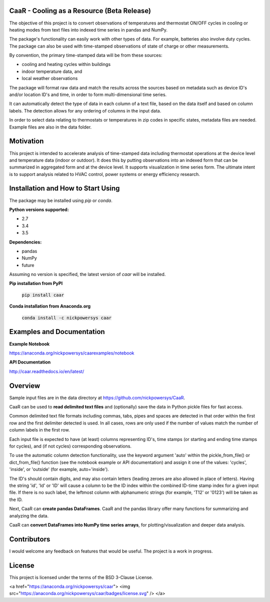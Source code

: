 CaaR - Cooling as a Resource (Beta Release)
===========================================

The objective of this project is to convert observations of temperatures and thermostat ON/OFF cycles in cooling or heating modes from text files into indexed time series in pandas and NumPy.

The package's functionality can easily work with other types of data. For example, batteries also involve duty cycles. The package can also be used with time-stamped observations of state of charge or other measurements.

By convention, the primary time-stamped data will be from these sources:

* cooling and heating cycles within buildings
* indoor temperature data, and
* local weather observations

The package will format raw data and match the results across the sources based on metadata such as device ID's and/or location ID's and time, in order to form multi-dimensional time series.

It can automatically detect the type of data in each column of a text file, based on the data itself and based on column labels. The detection allows for any ordering of columns in the input data.

In order to select data relating to thermostats or temperatures in zip codes in specific states, metadata files are needed. Example files are also in the data folder.

Motivation
==========

This project is intended to accelerate analysis of time-stamped data including thermostat operations at the device level and temperature data (indoor or outdoor). It does this by putting  observations into an indexed form that can be summarized in aggregated form and at the device level. It supports visualization in time series form. The ultimate intent is to support analysis related to HVAC control, power systems or energy efficiency research.


Installation and How to Start Using
===================================

The package may be installed using *pip* or *conda*.

**Python versions supported:**

* 2.7
* 3.4
* 3.5

**Dependencies:**

* pandas
* NumPy
* future

Assuming no version is specified, the latest version of *caar* will be installed.

**Pip installation from PyPI**

    :code:`pip install caar`

**Conda installation from Anaconda.org**

    :code:`conda install -c nickpowersys caar`

Examples and Documentation
==========================

**Example Notebook**

https://anaconda.org/nickpowersys/caarexamples/notebook

**API Documentation**

http://caar.readthedocs.io/en/latest/

Overview
========

Sample input files are in the data directory at https://github.com/nickpowersys/CaaR.

CaaR can be used to **read delimited text files** and (optionally) save the data in Python pickle files for fast access.

Common delimited text file formats including commas, tabs, pipes and spaces are detected in that order within the first row and the first delimiter detected is used. In all cases, rows are only used if the number of values match the number of column labels in the first row.

Each input file is expected to have (at least) columns representing ID's, time stamps (or starting and ending time stamps for cycles), and (if not cycles) corresponding observations.

To use the automatic column detection functionality, use the keyword argument 'auto' within the pickle_from_file() or dict_from_file() function (see the notebook example or API documentation) and assign it one of the values: 'cycles', 'inside', or 'outside' (for example, auto='inside').

The ID's should contain digits, and may also contain letters (leading zeroes are also allowed in place of letters). Having the string 'id', 'Id' or 'ID' will cause a column to be the ID index within the combined ID-time stamp index for a given input file. If there is no such label, the leftmost column with alphanumeric strings (for example, 'T12' or '0123') will be taken as the ID.

Next, CaaR can **create pandas DataFrames**. CaaR and the pandas library offer many functions for summarizing and analyzing the data.

CaaR can **convert DataFrames into NumPy time series arrays**, for plotting/visualization and deeper data analysis.

Contributors
============

I would welcome any feedback on features that would be useful. The project is a work in progress.

License
=======

This project is licensed under the terms of the BSD 3-Clause License.

<a href="https://anaconda.org/nickpowersys/caar"> <img src="https://anaconda.org/nickpowersys/caar/badges/license.svg" /> </a>